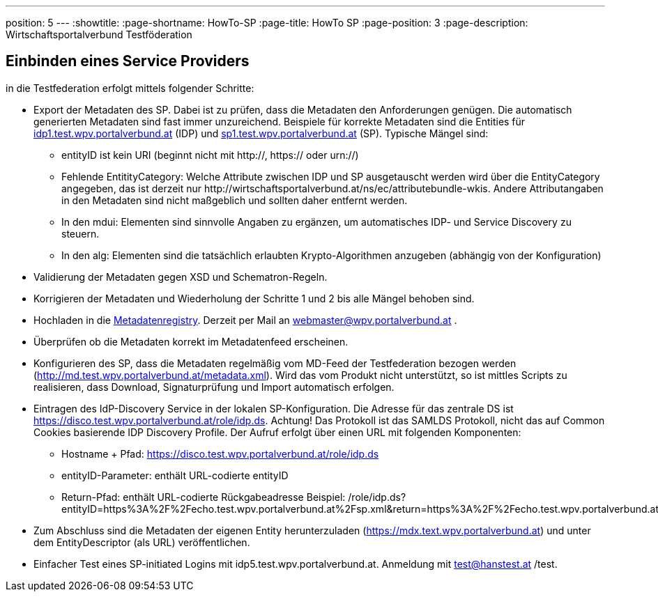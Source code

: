 ---
position: 5
---
:showtitle:
:page-shortname: HowTo-SP
:page-title: HowTo SP
:page-position: 3
:page-description: Wirtschaftsportalverbund Testföderation

== Einbinden eines Service Providers

in die Testfederation erfolgt mittels folgender Schritte:

* Export der Metadaten des SP. Dabei ist zu prüfen, dass die Metadaten den Anforderungen genügen.
  Die automatisch generierten Metadaten sind fast immer unzureichend. Beispiele für korrekte
  Metadaten sind die Entities für https://mdfeed.test.wpv.portalverbund.at/unsigned/idp1TestWpvPortalverbundAt_idpShibboleth/ed.xml[idp1.test.wpv.portalverbund.at] (IDP) und
  http://mdfeed.test.wpv.portalverbund.at/unsigned/sp1TestWpvPortalverbundAt_spXml/ed.xml[sp1.test.wpv.portalverbund.at] (SP).
  Typische Mängel sind:
  ** entityID ist kein URI (beginnt nicht mit http://, https:// oder urn://)
  ** Fehlende EntitityCategory: Welche Attribute zwischen IDP und SP ausgetauscht werden wird über die EntityCategory angegeben, das ist derzeit 
     nur \http://wirtschaftsportalverbund.at/ns/ec/attributebundle-wkis. Andere Attributangaben in den Metadaten sind nicht maßgeblich und sollten daher entfernt werden.
  ** In den mdui: Elementen sind sinnvolle Angaben zu ergänzen, um automatisches IDP- und Service Discovery zu steuern.
  ** In den alg: Elementen sind die tatsächlich erlaubten Krypto-Algorithmen anzugeben (abhängig von der Konfiguration)
* Validierung der Metadaten gegen XSD und Schematron-Regeln.
* Korrigieren der Metadaten und Wiederholung der Schritte 1 und 2 bis alle Mängel behoben sind.
* Hochladen in die https://mdreg.test.wpv.portalverbund.at[Metadatenregistry]. Derzeit per Mail an
  webmaster@wpv.portalverbund.at .
* Überprüfen ob die Metadaten korrekt im Metadatenfeed erscheinen.
* Konfigurieren des SP, dass die Metadaten regelmäßig vom MD-Feed der Testfederation bezogen werden
  (http://md.test.wpv.portalverbund.at/metadata.xml). Wird das vom Produkt nicht unterstützt,
  so ist mittles Scripts zu realisieren, dass Download, Signaturprüfung und Import automatisch
  erfolgen.
* Eintragen des IdP-Discovery Service in der lokalen SP-Konfiguration. Die Adresse für das zentrale DS ist
  https://disco.test.wpv.portalverbund.at/role/idp.ds. Achtung! Das Protokoll ist das SAMLDS
  Protokoll, nicht das auf Common Cookies basierende IDP Discovery Profile. Der Aufruf erfolgt über
  einen URL mit folgenden Komponenten:
** Hostname + Pfad: https://disco.test.wpv.portalverbund.at/role/idp.ds
** entityID-Parameter: enthält URL-codierte entityID
** Return-Pfad: enthält URL-codierte Rückgabeadresse
  +++<span class="word-wrap">Beispiel: /role/idp.ds?entityID=https%3A%2F%2Fecho.test.wpv.portalverbund.at%2Fsp.xml&return=https%3A%2F%2Fecho.test.wpv.portalverbund.at%2FShibboleth.sso%2FLogin%3FSAMLDS%3D1%26target%3Dss%253Amem%253A52889d0c6e0396b95f185a65ea888327cabbc23be0657f92544ee43a98d9ca37 </span>+++
* Zum Abschluss sind die Metadaten der eigenen Entity herunterzuladen
  (https://mdx.text.wpv.portalverbund.at) und unter dem EntityDescriptor (als URL) veröffentlichen.
* Einfacher Test eines SP-initiated Logins mit idp5.test.wpv.portalverbund.at. Anmeldung mit
  test@hanstest.at /test.

